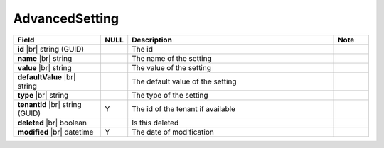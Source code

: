 

=========================================
AdvancedSetting
=========================================

.. list-table::
   :header-rows: 1
   :widths: 25 5 60 10

   *  -  Field
      -  NULL
      -  Description
      -  Note
   *  -  **id** |br|
         string (GUID)
      -
      -  The id
      -
   *  -  **name** |br|
         string
      -
      -  The name of the setting
      -
   *  -  **value** |br|
         string
      -
      -  The value of the setting
      -
   *  -  **defaultValue** |br|
         string
      -
      -  The default value of the setting
      -
   *  -  **type** |br|
         string
      -
      -  The type of the setting
      -
   *  -  **tenantId** |br|
         string (GUID)
      -  Y
      -  The id of the tenant if available
      -
   *  -  **deleted** |br|
         boolean
      -
      -  Is this deleted
      -
   *  -  **modified** |br|
         datetime
      -  Y
      -  The date of modification
      -
